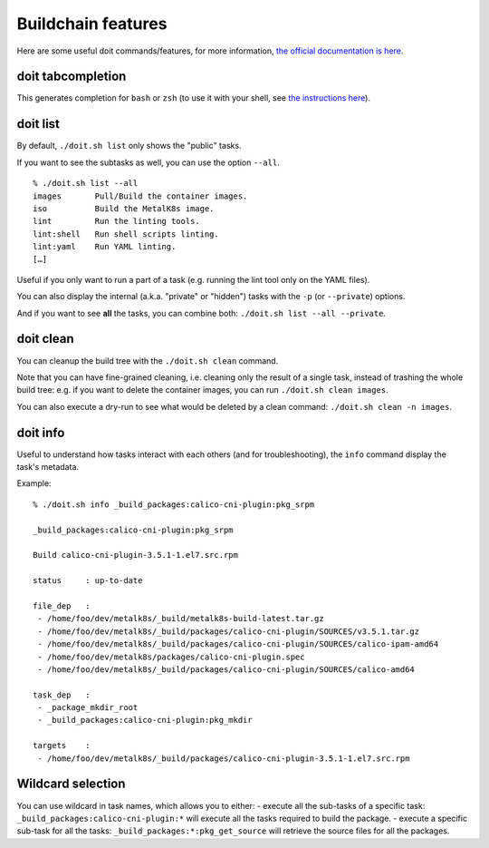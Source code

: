 Buildchain features
===================

Here are some useful doit commands/features, for more information,
`the official documentation is here <http://pydoit.org/contents.html>`_.

doit tabcompletion
------------------

This generates completion for ``bash`` or ``zsh`` (to use it with your shell,
see `the instructions here <http://pydoit.org/cmd_other.html#tabcompletion>`_).

doit list
---------

By default, ``./doit.sh list`` only shows the "public" tasks.

If you want to see the subtasks as well, you can use the option ``--all``.

::

    % ./doit.sh list --all
    images       Pull/Build the container images.
    iso          Build the MetalK8s image.
    lint         Run the linting tools.
    lint:shell   Run shell scripts linting.
    lint:yaml    Run YAML linting.
    […]

Useful if you only want to run a part of a task (e.g. running the lint tool
only on the YAML files).

You can also display the internal (a.k.a. "private" or "hidden") tasks with the
``-p`` (or ``--private``) options.

And if you want to see **all** the tasks, you can combine both:
``./doit.sh list --all --private``.

doit clean
----------

You can cleanup the build tree with the ``./doit.sh clean`` command.

Note that you can have fine-grained cleaning, i.e. cleaning only the result of
a single task, instead of trashing the whole build tree: e.g. if you want to
delete the container images, you can run ``./doit.sh clean images``.

You can also execute a dry-run to see what would be deleted by a clean command:
``./doit.sh clean -n images``.


doit info
---------

Useful to understand how tasks interact with each others (and for
troubleshooting), the ``info`` command display the task's metadata.

Example:

::

   % ./doit.sh info _build_packages:calico-cni-plugin:pkg_srpm

   _build_packages:calico-cni-plugin:pkg_srpm

   Build calico-cni-plugin-3.5.1-1.el7.src.rpm

   status     : up-to-date

   file_dep   :
    - /home/foo/dev/metalk8s/_build/metalk8s-build-latest.tar.gz
    - /home/foo/dev/metalk8s/_build/packages/calico-cni-plugin/SOURCES/v3.5.1.tar.gz
    - /home/foo/dev/metalk8s/_build/packages/calico-cni-plugin/SOURCES/calico-ipam-amd64
    - /home/foo/dev/metalk8s/packages/calico-cni-plugin.spec
    - /home/foo/dev/metalk8s/_build/packages/calico-cni-plugin/SOURCES/calico-amd64

   task_dep   :
    - _package_mkdir_root
    - _build_packages:calico-cni-plugin:pkg_mkdir

   targets    :
    - /home/foo/dev/metalk8s/_build/packages/calico-cni-plugin-3.5.1-1.el7.src.rpm

Wildcard selection
------------------

You can use wildcard in task names, which allows you to either:
- execute all the sub-tasks of a specific task:
``_build_packages:calico-cni-plugin:*`` will execute all the tasks required to
build the package.
- execute a specific sub-task for all the tasks:
``_build_packages:*:pkg_get_source`` will retrieve the source files for all
the packages.
